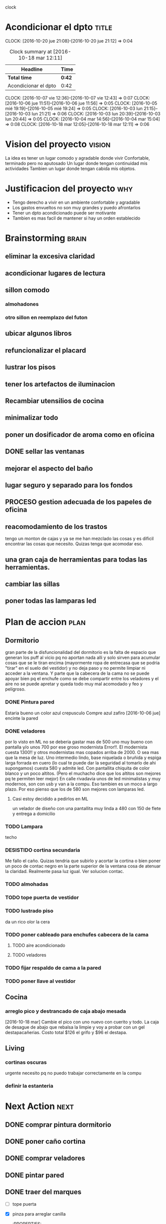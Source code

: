 #+FILETAGS: proyecto dpto
#+TODO: TODO(t) BUG IDEA IMPROV NEXT | DONE(d!) FIXED DESISTIDO


clock

* Acondicionar el dpto						      :title:
CLOCK: [2016-10-20 jue 21:08]--[2016-10-20 jue 21:12] =>  0:04
#+BEGIN: clocktable :maxlevel 2 :scope subtree
#+CAPTION: Clock summary at [2016-10-18 mar 12:11]
| Headline             | Time   |
|----------------------+--------|
| *Total time*         | *0:42* |
|----------------------+--------|
| Acondicionar el dpto | 0:42   |
#+END:
  CLOCK: [2016-10-07 vie 12:36]--[2016-10-07 vie 12:43] =>  0:07
  CLOCK: [2016-10-06 jue 11:51]--[2016-10-06 jue 11:56] =>  0:05
  CLOCK: [2016-10-05 mié 19:19]--[2016-10-05 mié 19:24] =>  0:05
  CLOCK: [2016-10-03 lun 21:15]--[2016-10-03 lun 21:21] =>  0:06
  CLOCK: [2016-10-03 lun 20:39]--[2016-10-03 lun 20:44] =>  0:05
  CLOCK: [2016-10-04 mar 14:56]--[2016-10-04 mar 15:04] =>  0:08
  CLOCK: [2016-10-18 mar 12:05]--[2016-10-18 mar 12:11] =>  0:06
* Vision del proyecto						     :vision:
La idea es tener un lugar comodo y agradable donde vivir
Confortable, terminado pero no aputosado
Un lugar donde tengan continuidad mis actividades
Tambien un lugar donde tengan cabida mis objetos.
* Justificacion del proyecto						:why:
- Tengo derecho a vivir en un ambiente confortable y agradable
- Los gastos envueltos no son muy grandes y puedo afrontarlos
- Tener un dpto acondicionado puede ser motivante
- Tambien es mas facil de mantener si hay un orden establecido
* Brainstorming							      :brain:
** eliminar la excesiva claridad
** acondicionar lugares de lectura
** sillon comodo
*** almohadones
*** otro sillon en reemplazo del futon
** ubicar algunos libros
** refuncionalizar el placard
** lustrar los pisos
** tener los artefactos de iluminacion
** Recambiar utensilios de cocina
** minimalizar todo
** poner un dosificador de aroma como en oficina
** DONE sellar las ventanas
** mejorar el aspecto del baño
** lugar seguro y separado para los fondos
** PROCESO gestion adecuada de los papeles de oficina
** reacomodamiento de los trastos
tengo un monton de cajas y ya se me han mezclado las cosas y es
dificil encontrar las cosas que necesito. Quizas tenga que acomodar eso.
** una gran caja de herramientas para todas las herramientas.
** cambiar las sillas
** poner todas las lamparas led
 
* Plan de accion						       :plan:
** Dormitorio
gran parte de la disfuncionalidad del dormitorio es la falta de
espacio que generan los puff al vicio pq no aportan nada alli y solo
sirven para acumular cosas que se le tiran encima (mayormente ropa de
entrecasa que se podria "tirar" en el suelo del vestidor) y no deja
paso y no permite limpiar ni acceder a la ventana. Y parte que la
cabecera de la cama no se puede apoyar bien pq el enchufe como se debe
compartir entre los veladores y el aire no se puede apretar y queda
todo muy mal acomodado y feo y peligroso. 
*** DONE Pintura pared
Estaria bueno un color azul crepusculo
Compre azul zafiro
[2016-10-06 jue] encinte la pared
*** DONE veladores
por lo visto en ML no se deberia gastar mas de 500 uno muy bueno con
pantalla y/o unos 700 por ese groso modernista
Error!!. El modernista cuesta 1300!! y otros modernistas mas copados
arriba de 2000. O sea mas que la mesa de luz. 
Uno intermedio lindo, base niquelada o bruñida y espiga larga forrada
en cuero (lo cual te puede dar la seguridad al tomarlo de ahi
supongamos) cuesta 580 y admite led. Con pantallita chiquita de color
blanco y un poco altitos. (Pero el muchacho dice que los altitos son
mejores pq te permiten leer mejor)
En calle rivadavia unos de led minimalistas y muy modernos, son con
usb y van a la compu. Eso tambien es un moco a largo plazo. Por eso
pienso que los de 580 son mejores con lamparas led.
**** Casi estoy decidido a pedirlos en ML
un velador de diseño con una pantallita muy linda a 480 con 150 de
flete y entrega a domicilio

*** TODO Lampara
 techo
*** DESISTIDO cortina secundaria
Me fallo el caño. Quizas tendria que subirlo y acortar la cortina o
bien poner un poco de contac negro en la parte superior de la ventana
cosa de atenuar la claridad.
Realmente pasa luz igual.
Ver solucion contac.
*** TODO almohadas
*** TODO tope puerta de vestidor
*** TODO lustrado piso

    da un rico olor la cera
*** TODO poner cableado para enchufes cabecera de la cama
**** TODO aire acondicionado
**** TODO veladores
*** TODO fijar respaldo de cama a la pared
*** TODO poner llave al vestidor
** Cocina
*** arreglo pico y destrancado de caja abajo mesada
[2016-10-18 mar] Cambie el pico con uno nuevo con cuerito y todo. La
caja de desague de abajo que rebalsa la limpie y voy a probar con un
gel destapacañerias. Costo total $126 el grifo y $96 el destapa.
** Living
*** cortinas oscuras 
urgente necesito pq no puedo trabajar correctamente en la compu
*** definir la estanteria
* Next Action							       :next:
** DONE comprar pintura dormitorio
** DONE poner caño cortina
** DONE comprar veladores
** DONE pintar pared
   :PROPERTIES:
   :ID:       61094945-333e-45d2-b357-7308ea9f8799
   :END:
** DONE traer del marques
- [ ] tope puerta
- [X] pinza para arreglar canilla
   :PROPERTIES:
:ID:       371275ad-553b-441a-ac3d-fa349f98bd6a
   :END:
- [X] llave inglesa
   SCHEDULED: <2016-10-22 sáb>
- [X] cortinas de jean
** NEXT comprar y colocar tope regaton de goma
DEADLINE: <2017-11-05 dom>
** NEXT llevar cosas sobrantes al marques
DEADLINE: <2017-11-05 dom>
*** puff
*** vaciar alacenas de cosas
